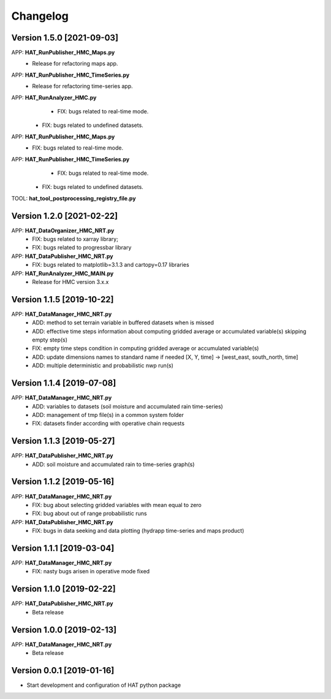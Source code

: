 =========
Changelog
=========

Version 1.5.0 [2021-09-03]
===========
APP: **HAT_RunPublisher_HMC_Maps.py**
	- Release for refactoring maps app.
APP: **HAT_RunPublisher_HMC_TimeSeries.py**
	- Release for refactoring time-series app.

APP: **HAT_RunAnalyzer_HMC.py**
	- FIX: bugs related to real-time mode.
    - FIX: bugs related to undefined datasets.
APP: **HAT_RunPublisher_HMC_Maps.py**
	- FIX: bugs related to real-time mode.
APP: **HAT_RunPublisher_HMC_TimeSeries.py**
	- FIX: bugs related to real-time mode.
    - FIX: bugs related to undefined datasets.

TOOL: **hat_tool_postprocessing_registry_file.py**

Version 1.2.0 [2021-02-22]
===========
APP: **HAT_DataOrganizer_HMC_NRT.py**
	- FIX: bugs related to xarray library;
	- FIX: bugs related to progressbar library
APP: **HAT_DataPublisher_HMC_NRT.py**
	- FIX: bugs related to matplotlib=3.1.3 and cartopy=0.17 libraries
APP: **HAT_RunAnalyzer_HMC_MAIN.py**
	- Release for HMC version 3.x.x

Version 1.1.5 [2019-10-22]
===========
APP: **HAT_DataManager_HMC_NRT.py**
	- ADD: method to set terrain variable in buffered datasets when is missed
	- ADD: effective time steps information about computing gridded average or accumulated variable(s) skipping empty step(s) 
	- FIX: empty time steps condition in computing gridded average or accumulated variable(s)
	- ADD: update dimensions names to standard name if needed [X, Y, time] -> [west_east, south_north, time] 
	- ADD: multiple deterministic and probabilistic nwp run(s)

Version 1.1.4 [2019-07-08]
===========
APP: **HAT_DataManager_HMC_NRT.py**
	- ADD: variables to datasets (soil moisture and accumulated rain time-series)
	- ADD: management of tmp file(s) in a common system folder
	- FIX: datasets finder according with operative chain requests

Version 1.1.3 [2019-05-27]
===========
APP: **HAT_DataPublisher_HMC_NRT.py**
	- ADD: soil moisture and accumulated rain to time-series graph(s)

Version 1.1.2 [2019-05-16]
===========
APP: **HAT_DataManager_HMC_NRT.py**
	- FIX: bug about selecting gridded variables with mean equal to zero
	- FIX: bug about out of range probabilistic runs
APP: **HAT_DataPublisher_HMC_NRT.py**
	- FIX: bugs in data seeking and data plotting (hydrapp time-series and maps product)

Version 1.1.1 [2019-03-04]
===========
APP: **HAT_DataManager_HMC_NRT.py**
	- FIX: nasty bugs arisen in operative mode fixed

Version 1.1.0 [2019-02-22]
===========
APP: **HAT_DataPublisher_HMC_NRT.py**
	- Beta release

Version 1.0.0 [2019-02-13]
===========
APP: **HAT_DataManager_HMC_NRT.py**
	- Beta release

Version 0.0.1 [2019-01-16]
===========
- Start development and configuration of HAT python package


